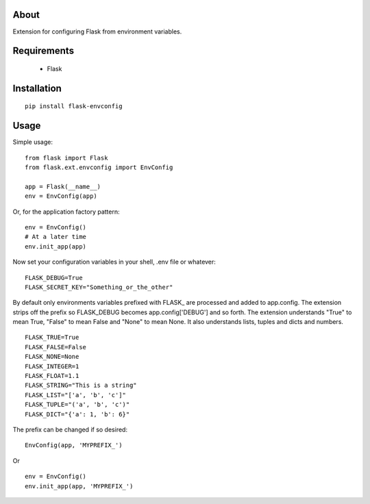 About
-----
Extension for configuring Flask from environment variables.

Requirements
------------
 * Flask

Installation
------------

::

    pip install flask-envconfig

Usage
-----
Simple usage:

::

    from flask import Flask
    from flask.ext.envconfig import EnvConfig

    app = Flask(__name__)
    env = EnvConfig(app)

Or, for the application factory pattern:

::

    env = EnvConfig()
    # At a later time
    env.init_app(app)

Now set your configuration variables in your shell, .env file or whatever:

::

    FLASK_DEBUG=True
    FLASK_SECRET_KEY="Something_or_the_other"

By default only environments variables prefixed with FLASK\_ are processed and added to app.config. The extension strips off the prefix so FLASK_DEBUG becomes app.config['DEBUG'] and so forth.
The extension understands "True" to mean True, "False" to mean False and "None" to mean None. It also understands lists, tuples and dicts and numbers.

::

    FLASK_TRUE=True
    FLASK_FALSE=False
    FLASK_NONE=None
    FLASK_INTEGER=1
    FLASK_FLOAT=1.1
    FLASK_STRING="This is a string"
    FLASK_LIST="['a', 'b', 'c']"
    FLASK_TUPLE="('a', 'b', 'c')"
    FLASK_DICT="{'a': 1, 'b': 6}"

The prefix can be changed if so desired:

::

    EnvConfig(app, 'MYPREFIX_')

Or

::

    env = EnvConfig()
    env.init_app(app, 'MYPREFIX_')
